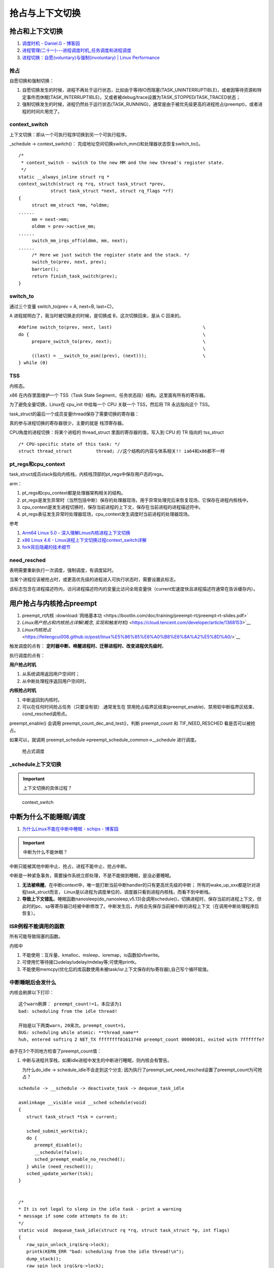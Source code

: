 
抢占与上下文切换
================


抢占和上下文切换
------------------

1. `调度时机 - Daniel.G - 博客园 <https://www.cnblogs.com/Daniel-G/p/3306674.html>`__
2. `进程管理(二十一)---进程调度时机_任务调度和进程调度 <https://blog.csdn.net/u012489236/article/details/122263474>`__
3. `进程切换：自愿(voluntary)与强制(involuntary) | Linux Performance  <http://linuxperf.com/?p=209>`__

抢占
~~~~~~
自愿切换和强制切换：

1. 自愿切换发生的时候，进程不再处于运行状态，比如由于等待IO而阻塞(TASK_UNINTERRUPTIBLE)，或者因等待资源和特定事件而休眠(TASK_INTERRUPTIBLE)，又或者被debug/trace设置为TASK_STOPPED/TASK_TRACED状态；
2. 强制切换发生的时候，进程仍然处于运行状态(TASK_RUNNING)，通常是由于被优先级更高的进程抢占(preempt)，或者进程的时间片用完了。

context_switch
~~~~~~~~~~~~~~~~~~~
上下文切换：即从一个可执行程序切换到另一个可执行程序。

_schedule -> context_switch()： 完成地址空间切换switch_mm()和处理器状态恢复switch_to()。

::

   /*
    * context_switch - switch to the new MM and the new thread's register state.
    */
   static __always_inline struct rq *
   context_switch(struct rq *rq, struct task_struct *prev,
   	       struct task_struct *next, struct rq_flags *rf)
   {
   	struct mm_struct *mm, *oldmm;
   ......
   	mm = next->mm;
   	oldmm = prev->active_mm;
   ......
   	switch_mm_irqs_off(oldmm, mm, next);
   ......
   	/* Here we just switch the register state and the stack. */
   	switch_to(prev, next, prev);
   	barrier();
   	return finish_task_switch(prev);
   }


switch_to
~~~~~~~~~~~
通过三个变量 switch_to(prev = A, next=B, last=C)，

A 进程就明白了，我当时被切换走的时候，是切换成 B，这次切换回来，是从 C 回来的。

::

   #define switch_to(prev, next, last)					\
   do {									\
   	prepare_switch_to(prev, next);					\
   									\
   	((last) = __switch_to_asm((prev), (next)));			\
   } while (0)



TSS
~~~~~~~
内核态。


x86 在内存里面维护一个 TSS（Task State Segment，任务状态段）结构。这里面有所有的寄存器。

为了避免全量切换，Linux在 cpu_init 中给每一个 CPU 关联一个 TSS，然后将 TR 永远指向这个 TSS。

task_struct的最后一个成员变量thread保存了需要切换的寄存器：


真的参与进程切换的寄存器很少，主要的就是 ``栈顶寄存器``。	


CPU角度的进程切换：将某个进程的 thread_struct 里面的寄存器的值，写入到 CPU 的 TR 指向的 tss_struct

::

   /* CPU-specific state of this task: */
   struct thread_struct		thread; //这个结构的内容与体系相关!! ia64和x86都不一样



pt_regs和cpu_context
~~~~~~~~~~~~~~~~~~~~~
task_struct成员stack指向内核栈，内核栈顶部的pt_regs中保存用户态的regs。


arm：

1. pt_regs和cpu_context都是处理器架构相关的结构。

2. pt_regs是发生异常时（当然包括中断）保存的处理器现场，用于异常处理完后来恢复现场，它保存在进程内核栈中。

3. cpu_context是发生进程切换时，保存当前进程的上下文，保存在当前进程的进程描述符中。

4. pt_regs表征发生异常时处理器现场，cpu_context发生调度时当前进程的处理器现场。

参考

1. `Arm64 Linux 5.0 - 深入理解Linux内核进程上下文切换 <https://cloud.tencent.com/developer/article/1710837>`__
2. `x86 Linux 4.6 - Linux进程上下文切换过程context_switch详解 <https://blog.csdn.net/gatieme/article/details/51872659>`__
3. `fork背后隐藏的技术细节 <https://zhuanlan.zhihu.com/p/373958196>`__


need_resched
~~~~~~~~~~~~~~
表明需要重新执行一次调度，强制调度，有调度延时。

当某个进程应该被抢占时，或更高优先级的进程进入可执行状态时，需要设置此标志。

该标志包含在进程描述符内，访问进程描述符内的变量比访问全局变量快（current宏速度快且进程描述符通常在告诉缓存内）。


用户抢占与内核抢占preempt
----------------------------
1. preempt_rt内核    :download:`网络基本功 <https://bootlin.com/doc/training/preempt-rt/preempt-rt-slides.pdf>`
2. `Linux用户抢占和内核抢占详解(概念, 实现和触发时机)` <https://cloud.tencent.com/developer/article/1368153>`__
3. `Linux内核抢占` <https://feilengcui008.github.io/post/linux%E5%86%85%E6%A0%B8%E6%8A%A2%E5%8D%A0/>`__

触发调度的点有： **定时器中断、唤醒进程时、迁移进程时、改变进程优先级时**。

执行调度的点有：

**用户抢占时机**

1. 从系统调用返回用户空间时；
2. 从中断处理程序返回用户空间时。


**内核抢占时机**

1. 中断返回到内核时。
2. 可以在任何时间抢占任务（只要没有锁）.通常发生在 禁用抢占临界区结束(preempt_enable)、禁用软中断临界区结束、cond_resched调用点。

preempt_enable() 会调用 preempt_count_dec_and_test()，判断 preempt_count 和 TIF_NEED_RESCHED 看是否可以被抢占。

如果可以，就调用 preempt_schedule->preempt_schedule_common->__schedule 进行调度。

.. figure:: /images/schedule_and_preempt.png

            抢占式调度


_schedule上下文切换
~~~~~~~~~~~~~~~~~~~~
.. important:: 上下文切换的具体过程？


.. figure:: /images/context_switch.jpg

               context_switch


中断为什么不能睡眠/调度
------------------------
1. `为什么Linux不能在中断中睡眠 - schips - 博客园  <https://www.cnblogs.com/schips/p/why_isr_can_not_schedule_in_linux.html>`__

.. important:: 中断为什么不能休眠？



中断只能被其他中断中止、抢占，进程不能中止、抢占中断。

中断是一种紧急事务，需要操作系统立即处理，不是不能做到睡眠，是没必要睡眠。



1. **无法被唤醒**。在中断context中，唯一能打断当前中断handler的只有更高优先级的中断；
   所有的wake_up_xxx都是针对进程task_struct而言，
   Linux是以进程为调度单位的，调度器只看到进程内核栈，而看不到中断栈。

2. **导致上下文错乱**。睡眠函数nanosleep(do_nanosleep,v5.13)会调用schedule()，切换进程时，保存当前的进程上下文，但此时的pc、sp等寄存器已经被中断修改了。中断发生后，内核会先保存当前被中断的进程上下文（在调用中断处理程序后恢复）。

ISR例程不能调用的函数
~~~~~~~~~~~~~~~~~~~~~~~
所有可能导致阻塞的函数。


内核中

1. 不能使用：互斥量、kmalloc、msleep、ioremap，io函数如vfswrite。
2. 可使用忙等待接口udelay/udelay/mdelay等;可使用printk。
3. 不能使用memcpy(优化后的库函数使用未被task/isr上下文保存的fp寄存器),自己写个循环赋值。


中断睡眠后会发什么
~~~~~~~~~~~~~~~~~~

内核会刷屏以下打印：

::

   这个warn刷屏： preempt_count!=1，本应该为1
   bad: scheduling from the idle thread!
   
   开始是以下两类warn，20来次。preempt_count=1，
   BUG: scheduling while atomic: **thread_name**
   huh, entered softirq 2 NET_TX ffffffff81613740 preempt_count 00000101, exited with 7ffffffe?
   

由于在3个不同地方检查了preempt_count值：

1. 中断与进程共享栈，如果idle进程中发生的中断进行睡眠，则内核会有警告。

   为什么do_idle -> schedule_idle不会走到这个分支: 因为执行了preempt_set_need_resched设置了preempt_count为可抢占？

::

   schedule -> __schedule -> deactivate_task -> dequeue_task_idle

   asmlinkage __visible void __sched schedule(void)
   {
      struct task_struct *tsk = current;

      sched_submit_work(tsk);
      do {
         preempt_disable();
         __schedule(false);
         sched_preempt_enable_no_resched();
      } while (need_resched());
      sched_update_worker(tsk);
   }


   /*
   * It is not legal to sleep in the idle task - print a warning
   * message if some code attempts to do it:
   */
   static void  dequeue_task_idle(struct rq *rq, struct task_struct *p, int flags)
   {
      raw_spin_unlock_irq(&rq->lock);
      printk(KERN_ERR "bad: scheduling from the idle thread!\n");
      dump_stack();
      raw_spin_lock_irq(&rq->lock);
   }


2. atomic

::

   //__schedule -> schedule_debug -> __schedule_bug


   /*
   * Various schedule()-time debugging checks and statistics:
   */

   static inline void schedule_debug(struct task_struct *prev, bool preempt)
   {
   ....

      if (unlikely(in_atomic_preempt_off())) {
         __schedule_bug(prev);
         preempt_count_set(PREEMPT_DISABLED);
      }
   ...
      schedstat_inc(this_rq()->sched_count);
   }

   /*
   * Print scheduling while atomic bug:
   */
   static noinline void __schedule_bug(struct task_struct *prev)
   {

      printk(KERN_ERR "BUG: scheduling while atomic: %s/%d/0x%08x\n",
         prev->comm, prev->pid, preempt_count());
   ......
      dump_stack();
      add_taint(TAINT_WARN, LOCKDEP_STILL_OK);
   }


3. preempt count

::

   __do_softirq

   	while ((softirq_bit = ffs(pending))) {
		unsigned int vec_nr;
		int prev_count;

		h += softirq_bit - 1;

		vec_nr = h - softirq_vec;
		prev_count = preempt_count();

		kstat_incr_softirqs_this_cpu(vec_nr);

		trace_softirq_entry(vec_nr);
		h->action(h);
		trace_softirq_exit(vec_nr);
		if (unlikely(prev_count != preempt_count())) {
			pr_err("huh, entered softirq %u %s %p with preempt_count %08x, exited with %08x?\n",
			       vec_nr, softirq_to_name[vec_nr], h->action,
			       prev_count, preempt_count());
			preempt_count_set(prev_count);
		}
		h++;
		pending >>= softirq_bit;
	}

preempt_count
~~~~~~~~~~~~~~~~~~~
1. `调度器17—preempt_count和各种上下文 - Hello-World3 - 博客园  <https://www.cnblogs.com/hellokitty2/p/15652312.html>`__
2. `LWN：关于preempt_count()的四个小讨论！_LinuxNews搬运工的博客-CSDN博客  <https://blog.csdn.net/Linux_Everything/article/details/109088796>`__  https://lwn.net/Articles/831678/
3. `进程切换分析（3）：同步处理  <http://www.wowotech.net/process_management/scheudle-sync.html>`__
4. `Linux进程核心调度器之主调度器schedule--Linux进程的管理与调度(十九） - 腾讯云开发者社区-腾讯云  <https://cloud.tencent.com/developer/article/1367956>`__

变量在struct thread_info中

.. figure:: /images/preempt_count.png

   preempt_count



include/preempt.h

::

   /*
   * We put the hardirq and softirq counter into the preemption
   * counter. The bitmask has the following meaning:
   *
   * - bits 0-7 are the preemption count (max preemption depth: 256)
   * - bits 8-15 are the softirq count (max # of softirqs: 256)
   *
   * The hardirq count could in theory be the same as the number of
   * interrupts in the system, but we run all interrupt handlers with
   * interrupts disabled, so we cannot have nesting interrupts. Though
   * there are a few palaeontologic drivers which reenable interrupts in
   * the handler, so we need more than one bit here.
   *
   *         PREEMPT_MASK:	0x000000ff
   *         SOFTIRQ_MASK:	0x0000ff00
   *         HARDIRQ_MASK:	0x000f0000
   *             NMI_MASK:	0x00f00000
   * PREEMPT_NEED_RESCHED:	0x80000000
   */



每次加1，schedule后不会回来继续执行，可能溢出到其它bit：

IRQ： __irq_enter、__irq_enter_raw、__nmi_enter


::

   /*
   * It is safe to do non-atomic ops on ->hardirq_context,
   * because NMI handlers may not preempt and the ops are
   * always balanced, so the interrupted value of ->hardirq_context
   * will always be restored.
   */
   #define __irq_enter()					\
      do {						\
         account_irq_enter_time(current);	\
         preempt_count_add(HARDIRQ_OFFSET);	\
         lockdep_hardirq_enter();		\
      } while (0)



softirq: __local_bh_disable_ip

::

   static __always_inline void __local_bh_disable_ip(unsigned long ip, unsigned int cnt)
   {
      preempt_count_add(cnt);
      barrier();
   }

   static inline void local_bh_enable_ip(unsigned long ip)
   {
      __local_bh_enable_ip(ip, SOFTIRQ_DISABLE_OFFSET);
   }


内核栈
----------

当系统因为系统调用（软中断）或硬件中断，CPU切换到特权工作模式，进程陷入内核态，进程使用的栈也要从用户栈转向系统栈。

从用户态到内核态要两步骤，首先是将用户堆栈地址保存到内核堆栈中，然后将CPU堆栈指针寄存器指向内核堆栈。

当由内核态转向用户态，步骤首先是将内核堆栈中得用户堆栈地址恢复到CPU堆栈指针寄存器中。




- 用户空间的堆栈，task_struct->mm->vm_area，属于进程虚拟地址空间。

- 内核态的栈，tsak_struct->stack(其 ``底部是thread_info对象``，thread_info可以用来快速获取task_struct对象)。
  整个stack区域一般只有一个内存页(可配置)，32位机器也就是4KB。也是进程私有的。



https://zhuanlan.zhihu.com/p/296750228

.. figure:: /images/kernel_stack.png
   :scale: 70%


- x86: 上图，采用了每cpu变量current_task来保存当前运行进程的task_struct
- arm: 使用current宏，arm32使用栈偏移量、arm64使用专门的寄存器 来找到进程描述符。

为什么需要内核栈？

1. 内核的代码和数据是为所有的进程共享的
2. 安全

